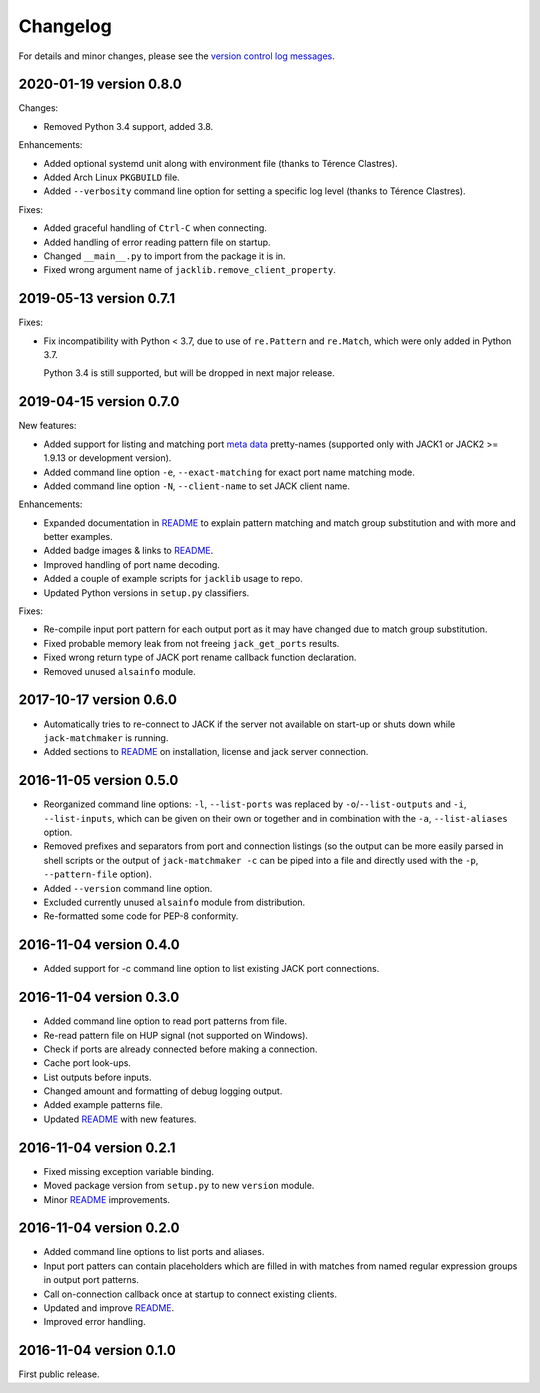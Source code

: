 Changelog
=========

For details and minor changes, please see the `version control log messages
<https://github.com/SpotlightKid/jack-matchmaker/commits/master>`_.


2020-01-19 version 0.8.0
------------------------

Changes:

* Removed Python 3.4 support, added 3.8.

Enhancements:

* Added optional systemd unit along with environment file (thanks to
  Térence Clastres).
* Added Arch Linux ``PKGBUILD`` file.
* Added ``--verbosity`` command line option for setting a
  specific log level (thanks to Térence Clastres).

Fixes:

* Added graceful handling of ``Ctrl-C`` when connecting.
* Added handling of error reading pattern file on startup.
* Changed ``__main__.py`` to import from the package it is in.
* Fixed wrong argument name of ``jacklib.remove_client_property``.


2019-05-13 version 0.7.1
------------------------

Fixes:

* Fix incompatibility with Python < 3.7, due to use of ``re.Pattern`` and
  ``re.Match``, which were only added in Python 3.7.

  Python 3.4 is still supported, but will be dropped in next major release.


2019-04-15 version 0.7.0
------------------------

New features:

* Added support for listing and matching port `meta data`_ pretty-names
  (supported only with JACK1 or JACK2 >= 1.9.13 or development version).
* Added command line option ``-e``, ``--exact-matching`` for exact port name
  matching mode.
* Added command line option ``-N``, ``--client-name`` to set JACK client name.

Enhancements:

* Expanded documentation in README_ to explain pattern matching and
  match group substitution and with more and better examples.
* Added badge images & links to README_.
* Improved handling of port name decoding.
* Added a couple of example scripts for ``jacklib`` usage to repo.
* Updated Python versions in ``setup.py`` classifiers.

Fixes:

* Re-compile input port pattern for each output port as it may have changed
  due to match group substitution.
* Fixed probable memory leak from not freeing ``jack_get_ports`` results.
* Fixed wrong return type of JACK port rename callback function declaration.
* Removed unused ``alsainfo`` module.


2017-10-17 version 0.6.0
------------------------

* Automatically tries to re-connect to JACK if the server not available on
  start-up or shuts down while ``jack-matchmaker`` is running.
* Added sections to README_ on installation, license and jack server
  connection.


2016-11-05 version 0.5.0
------------------------

* Reorganized command line options: ``-l``, ``--list-ports`` was replaced by
  ``-o``/``--list-outputs`` and ``-i``, ``--list-inputs``, which can be given
  on their own or together and in combination with the ``-a``,
  ``--list-aliases`` option.
* Removed prefixes and separators from port and connection listings (so the
  output can be more easily parsed in shell scripts or the output of
  ``jack-matchmaker -c`` can be piped into a file and directly used with the
  ``-p``, ``--pattern-file`` option).
* Added ``--version`` command line option.
* Excluded currently unused ``alsainfo`` module from distribution.
* Re-formatted some code for PEP-8 conformity.


2016-11-04 version 0.4.0
------------------------

* Added support for -c command line option to list existing JACK port
  connections.


2016-11-04 version 0.3.0
------------------------

* Added command line option to read port patterns from file.
* Re-read pattern file on HUP signal (not supported on Windows).
* Check if ports are already connected before making a connection.
* Cache port look-ups.
* List outputs before inputs.
* Changed amount and formatting of debug logging output.
* Added example patterns file.
* Updated README_ with new features.


2016-11-04 version 0.2.1
------------------------

* Fixed missing exception variable binding.
* Moved package version from ``setup.py`` to new ``version`` module.
* Minor README_ improvements.


2016-11-04 version 0.2.0
------------------------

* Added command line options to list ports and aliases.
* Input port patters can contain placeholders which are filled in with matches
  from named regular expression groups in output port patterns.
* Call on-connection callback once at startup to connect existing clients.
* Updated and improve README_.
* Improved error handling.


2016-11-04 version 0.1.0
------------------------

First public release.


.. _readme: README.rst
.. _meta data: https://github.com/jackaudio/jackaudio.github.com/wiki/JACK-Metadata-API
